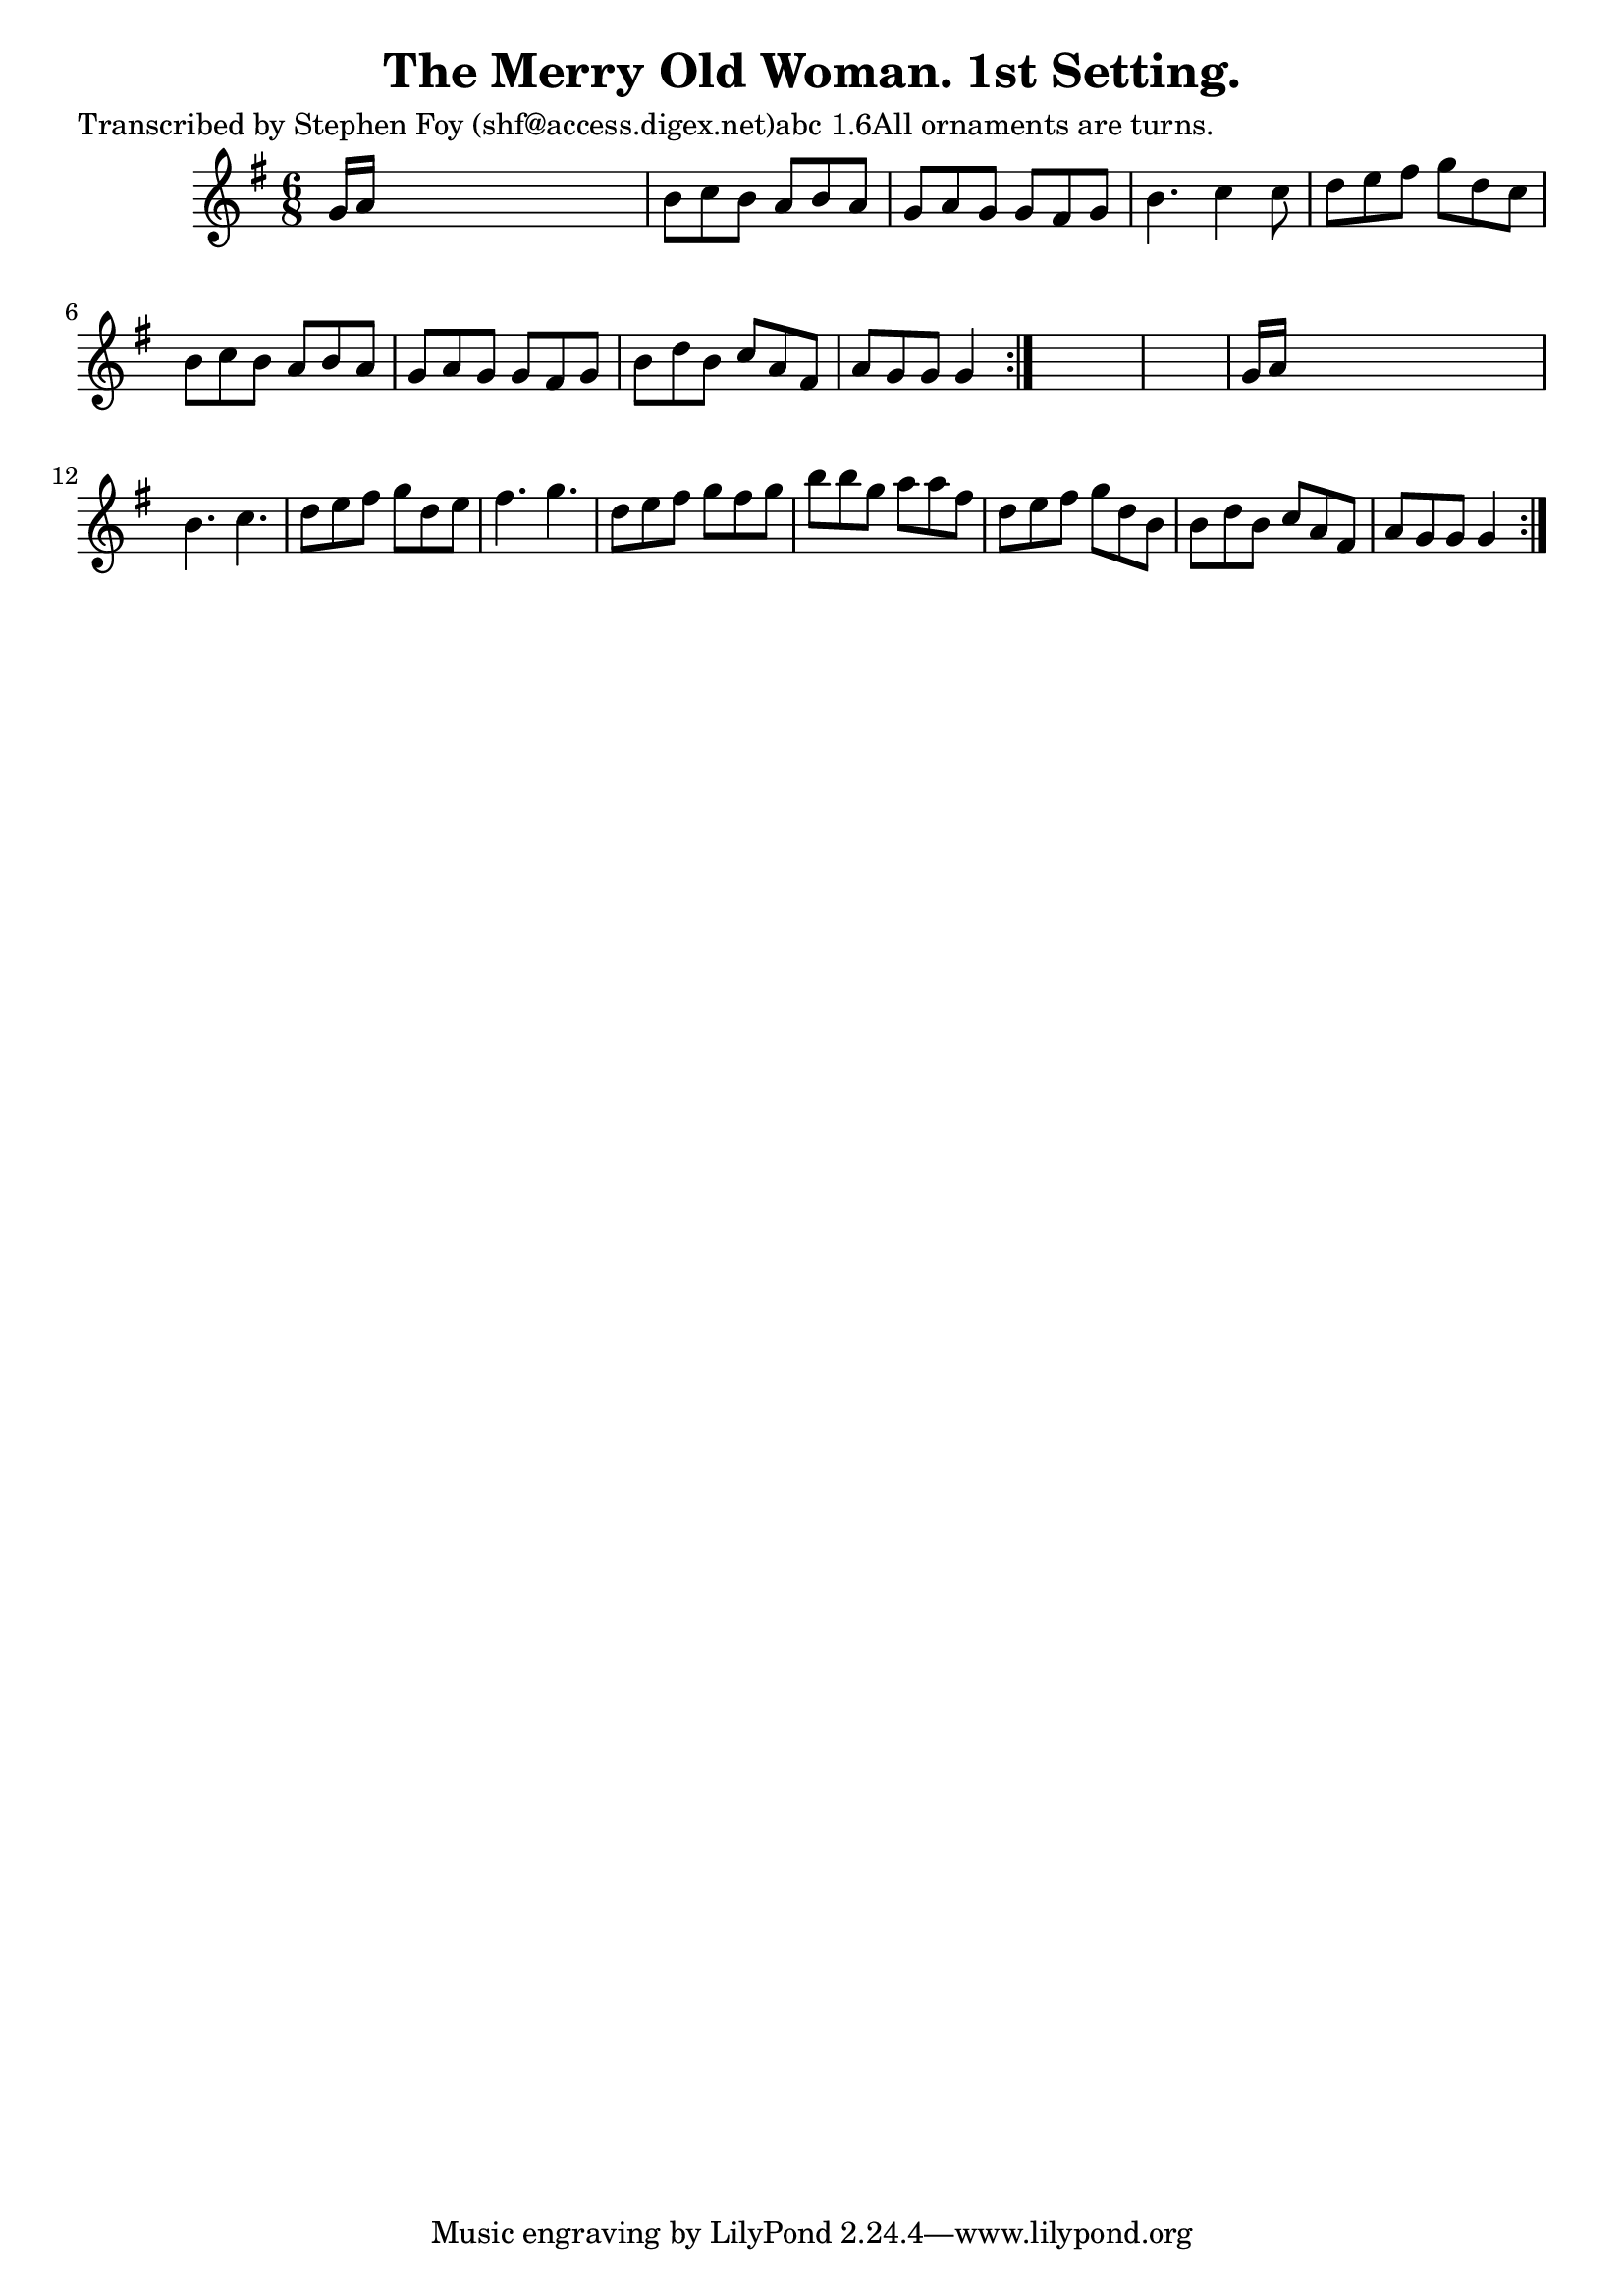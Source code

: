 
\version "2.16.2"
% automatically converted by musicxml2ly from xml/0799_sf.xml

%% additional definitions required by the score:
\language "english"


\header {
    poet = "Transcribed by Stephen Foy (shf@access.digex.net)abc 1.6All ornaments are turns."
    encoder = "abc2xml version 63"
    encodingdate = "2015-01-25"
    composer = "J. O'Neill"
    title = "The Merry Old Woman. 1st Setting."
    }

\layout {
    \context { \Score
        autoBeaming = ##f
        }
    }
PartPOneVoiceOne =  \relative g' {
    \repeat volta 2 {
        \repeat volta 2 {
            \key g \major \time 6/8 g16 [ a16 ] s8*5 | % 2
            b8 [ c8 b8 ] a8 [ b8 a8 ] | % 3
            g8 [ a8 g8 ] g8 [ fs8 g8 ] | % 4
            b4. c4 c8 | % 5
            d8 [ e8 fs8 ] g8 [ d8 c8 ] | % 6
            b8 [ c8 b8 ] a8 [ b8 a8 ] | % 7
            g8 [ a8 g8 ] g8 [ fs8 g8 ] | % 8
            b8 [ d8 b8 ] c8 [ a8 fs8 ] | % 9
            a8 [ g8 g8 ] g4 }
        s8*7 | % 11
        g16 [ a16 ] s8*5 | % 12
        b4. c4. | % 13
        d8 [ e8 fs8 ] g8 [ d8 e8 ] | % 14
        fs4. g4. | % 15
        d8 [ e8 fs8 ] g8 [ fs8 g8 ] | % 16
        b8 [ b8 g8 ] a8 [ a8 fs8 ] | % 17
        d8 [ e8 fs8 ] g8 [ d8 b8 ] | % 18
        b8 [ d8 b8 ] c8 [ a8 fs8 ] | % 19
        a8 [ g8 g8 ] g4 }
    }


% The score definition
\score {
    <<
        \new Staff <<
            \context Staff << 
                \context Voice = "PartPOneVoiceOne" { \PartPOneVoiceOne }
                >>
            >>
        
        >>
    \layout {}
    % To create MIDI output, uncomment the following line:
    %  \midi {}
    }

